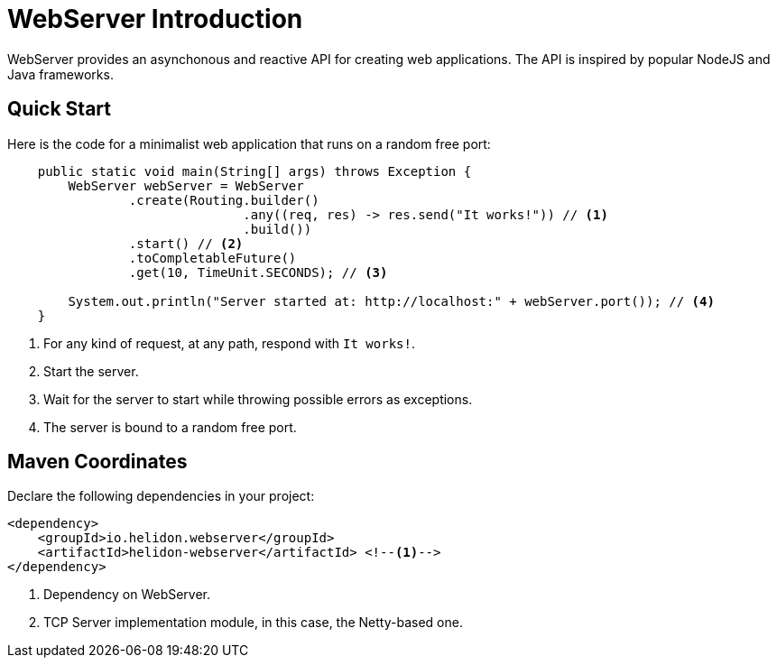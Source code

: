 ///////////////////////////////////////////////////////////////////////////////

    Copyright (c) 2018, 2019 Oracle and/or its affiliates. All rights reserved.

    Licensed under the Apache License, Version 2.0 (the "License");
    you may not use this file except in compliance with the License.
    You may obtain a copy of the License at

        http://www.apache.org/licenses/LICENSE-2.0

    Unless required by applicable law or agreed to in writing, software
    distributed under the License is distributed on an "AS IS" BASIS,
    WITHOUT WARRANTIES OR CONDITIONS OF ANY KIND, either express or implied.
    See the License for the specific language governing permissions and
    limitations under the License.

///////////////////////////////////////////////////////////////////////////////

= WebServer Introduction
:pagename: webserver-introduction
:description: Helidon Reactive WebServer Introduction
:keywords: helidon, reactive, reactive streams, reactive java, reactive webserver

WebServer provides an asynchonous and reactive API for creating web applications. 
The API is inspired by popular NodeJS and Java frameworks.

== Quick Start

Here is the code for a minimalist web application that runs on a random free port:

[source,java]
----
    public static void main(String[] args) throws Exception {
        WebServer webServer = WebServer
                .create(Routing.builder()
                               .any((req, res) -> res.send("It works!")) // <1>
                               .build())
                .start() // <2>
                .toCompletableFuture()
                .get(10, TimeUnit.SECONDS); // <3>

        System.out.println("Server started at: http://localhost:" + webServer.port()); // <4>
    }
----

<1> For any kind of request, at any path, respond with `It works!`.
<2> Start the server.
<3> Wait for the server to start while throwing possible errors as exceptions.
<4> The server is bound to a random free port.

== Maven Coordinates

Declare the following dependencies in your project:

[source,xml,subs="verbatim,attributes"]
----
<dependency>
    <groupId>io.helidon.webserver</groupId>
    <artifactId>helidon-webserver</artifactId> <!--1-->
</dependency>
----

<1> Dependency on WebServer.
<2> TCP Server implementation module, in this case, the Netty-based one.
